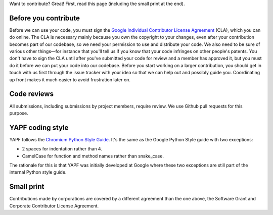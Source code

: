 Want to contribute? Great! First, read this page (including the small print at the end).

Before you contribute
---------------------

Before we can use your code, you must sign the `Google Individual Contributor
License Agreement
<https://developers.google.com/open-source/cla/individual?csw=1>`_ (CLA), which
you can do online. The CLA is necessary mainly because you own the
copyright to your changes, even after your contribution becomes part of our
codebase, so we need your permission to use and distribute your code. We also
need to be sure of various other things—for instance that you'll tell us if you
know that your code infringes on other people's patents. You don't have to sign
the CLA until after you've submitted your code for review and a member has
approved it, but you must do it before we can put your code into our codebase.
Before you start working on a larger contribution, you should get in touch with
us first through the issue tracker with your idea so that we can help out and
possibly guide you. Coordinating up front makes it much easier to avoid
frustration later on.

Code reviews
------------

All submissions, including submissions by project members, require review. We
use Github pull requests for this purpose.

YAPF coding style
-----------------

YAPF follows the `Chromium Python Style Guide
<https://www.chromium.org/chromium-os/python-style-guidelines>`_. It's the same
as the Google Python Style guide with two exceptions:

- 2 spaces for indentation rather than 4.
- CamelCase for function and method names rather than snake_case.

The rationale for this is that YAPF was initially developed at Google where
these two exceptions are still part of the internal Python style guide.

Small print
-----------

Contributions made by corporations are covered by a different agreement than
the one above, the Software Grant and Corporate Contributor License Agreement.
